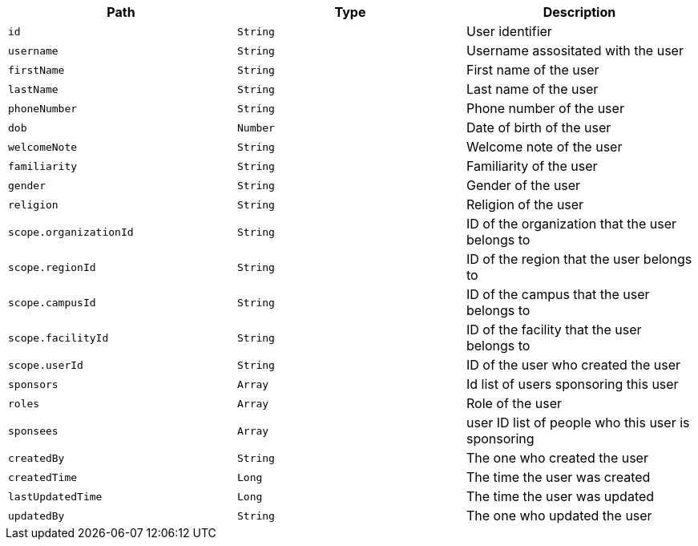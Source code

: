 |===
|Path|Type|Description

|`id`
|`String`
|User identifier

|`username`
|`String`
|Username assositated with the user

|`firstName`
|`String`
|First name of the user

|`lastName`
|`String`
|Last name of the user

|`phoneNumber`
|`String`
|Phone number of the user

|`dob`
|`Number`
|Date of birth of the user

|`welcomeNote`
|`String`
|Welcome note of the user

|`familiarity`
|`String`
|Familiarity of the user

|`gender`
|`String`
|Gender of the user

|`religion`
|`String`
|Religion of the user

|`scope.organizationId`
|`String`
|ID of the organization that the user belongs to

|`scope.regionId`
|`String`
|ID of the region that the user belongs to

|`scope.campusId`
|`String`
|ID of the campus that the user belongs to

|`scope.facilityId`
|`String`
|ID of the facility that the user belongs to

|`scope.userId`
|`String`
|ID of the user who created the user

|`sponsors`
|`Array`
|Id list of users sponsoring this user

|`roles`
|`Array`
|Role of the user

|`sponsees`
|`Array`
|user ID list of people who this user is sponsoring

|`createdBy`
|`String`
|The one who created the user

|`createdTime`
|`Long`
|The time the user was created

|`lastUpdatedTime`
|`Long`
|The time the user was updated

|`updatedBy`
|`String`
|The one who updated the user

|===